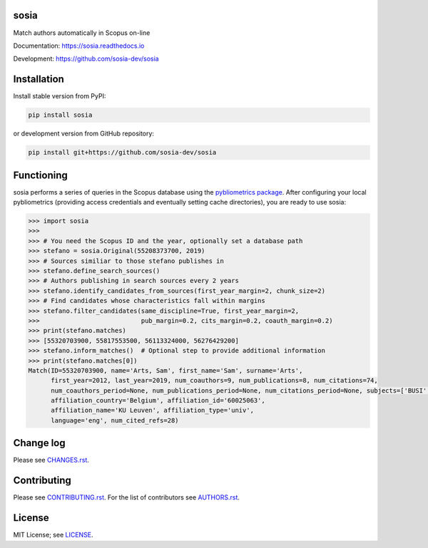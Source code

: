 sosia
=====

Match authors automatically in Scopus on-line

Documentation: https://sosia.readthedocs.io

Development: https://github.com/sosia-dev/sosia

.. image:: https://badge.fury.io/py/sosia.svg
    :target: https://badge.fury.io/py/sosia

.. image:: https://readthedocs.org/projects/sosia/badge/?version=latest
    :target: https://readthedocs.org/projects/sosia/badge/?version=latest

.. image:: https://img.shields.io/pypi/pyversions/sosia.svg
    :target: https://img.shields.io/pypi/pyversions/sosia.svg

.. image:: https://img.shields.io/pypi/l/sosia.svg
    :target: https://img.shields.io/pypi/l/sosia.svg

.. image:: https://api.codeclimate.com/v1/badges/3e10a47fefae831b973a/maintainability
   :target: https://codeclimate.com/github/sosia-dev/sosia/maintainability

Installation
============

Install stable version from PyPI:

.. code:: bash

    pip install sosia

or development version from GitHub repository:

.. code:: bash

    pip install git+https://github.com/sosia-dev/sosia

Functioning
===========

sosia performs a series of queries in the Scopus database using the `pybliometrics package 
<http://pybliometrics.readthedocs.io/>`_.  After configuring your local pybliometrics (providing access credentials and eventually setting cache directories), you are ready to use sosia:

.. inclusion-marker-start
.. code-block:: python

    >>> import sosia
    >>> 
    >>> # You need the Scopus ID and the year, optionally set a database path
    >>> stefano = sosia.Original(55208373700, 2019)
    >>> # Sources similiar to those stefano publishes in
    >>> stefano.define_search_sources()
    >>> # Authors publishing in search sources every 2 years
    >>> stefano.identify_candidates_from_sources(first_year_margin=2, chunk_size=2)
    >>> # Find candidates whose characteristics fall within margins
    >>> stefano.filter_candidates(same_discipline=True, first_year_margin=2,
    >>>                           pub_margin=0.2, cits_margin=0.2, coauth_margin=0.2)
    >>> print(stefano.matches)
    >>> [55320703900, 55817553500, 56113324000, 56276429200]
    >>> stefano.inform_matches()  # Optional step to provide additional information
    >>> print(stefano.matches[0])
    Match(ID=55320703900, name='Arts, Sam', first_name='Sam', surname='Arts',
          first_year=2012, last_year=2019, num_coauthors=9, num_publications=8, num_citations=74,
          num_coauthors_period=None, num_publications_period=None, num_citations_period=None, subjects=['BUSI', 'ECON', 'DECI'],
          affiliation_country='Belgium', affiliation_id='60025063',
          affiliation_name='KU Leuven', affiliation_type='univ',
          language='eng', num_cited_refs=28)


.. inclusion-marker-end

Change log
==========

Please see `CHANGES.rst <./meta/CHANGES.rst>`_.

Contributing
============

Please see `CONTRIBUTING.rst <CONTRIBUTING.rst>`_.  For the list of contributors see
`AUTHORS.rst <./meta/AUTHORS.rst>`_.

License
=======

MIT License; see `LICENSE <LICENSE>`_.
